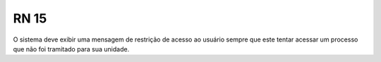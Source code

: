 **RN 15**
=========
O sistema deve exibir uma mensagem de restrição de acesso ao usuário sempre que este tentar acessar um processo que não foi tramitado para sua unidade.
